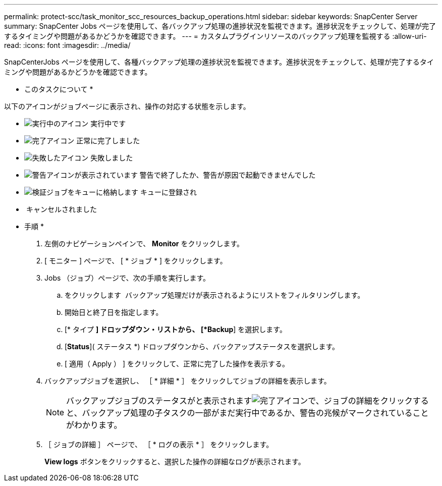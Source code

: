 ---
permalink: protect-scc/task_monitor_scc_resources_backup_operations.html 
sidebar: sidebar 
keywords: SnapCenter Server 
summary: SnapCenter Jobs ページを使用して、各バックアップ処理の進捗状況を監視できます。進捗状況をチェックして、処理が完了するタイミングや問題があるかどうかを確認できます。 
---
= カスタムプラグインリソースのバックアップ処理を監視する
:allow-uri-read: 
:icons: font
:imagesdir: ../media/


[role="lead"]
SnapCenterJobs ページを使用して、各種バックアップ処理の進捗状況を監視できます。進捗状況をチェックして、処理が完了するタイミングや問題があるかどうかを確認できます。

* このタスクについて *

以下のアイコンがジョブページに表示され、操作の対応する状態を示します。

* image:../media/progress_icon.gif["実行中のアイコン"] 実行中です
* image:../media/success_icon.gif["完了アイコン"] 正常に完了しました
* image:../media/failed_icon.gif["失敗したアイコン"] 失敗しました
* image:../media/warning_icon.gif["警告アイコンが表示されています"] 警告で終了したか、警告が原因で起動できませんでした
* image:../media/verification_job_in_queue.gif["検証ジョブをキューに格納します"] キューに登録され
* image:../media/cancel_icon.gif[""] キャンセルされました


* 手順 *

. 左側のナビゲーションペインで、 *Monitor* をクリックします。
. [ モニター ] ページで、 [ * ジョブ * ] をクリックします。
. Jobs （ジョブ）ページで、次の手順を実行します。
+
.. をクリックします image:../media/filter_icon.gif[""] バックアップ処理だけが表示されるようにリストをフィルタリングします。
.. 開始日と終了日を指定します。
.. [* タイプ *] ドロップダウン・リストから、 [*Backup*] を選択します。
.. [*Status*]( ステータス *) ドロップダウンから、バックアップステータスを選択します。
.. [ 適用（ Apply ） ] をクリックして、正常に完了した操作を表示する。


. バックアップジョブを選択し、 ［ * 詳細 * ］ をクリックしてジョブの詳細を表示します。
+

NOTE: バックアップジョブのステータスがと表示されますimage:../media/success_icon.gif["完了アイコン"]で、ジョブの詳細をクリックすると、バックアップ処理の子タスクの一部がまだ実行中であるか、警告の兆候がマークされていることがわかります。

. ［ ジョブの詳細 ］ ページで、 ［ * ログの表示 * ］ をクリックします。
+
*View logs* ボタンをクリックすると、選択した操作の詳細なログが表示されます。


